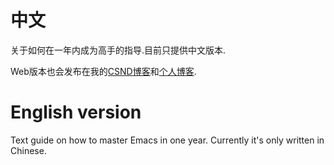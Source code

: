 * 中文
关于如何在一年内成为高手的指导.目前只提供中文版本.

Web版本也会发布在我的[[http://blog.csdn.net/redguardtoo/article/details/7222501][CSND博客]]和[[http://blog.binchen.org/?p=268][个人博客]].
* English version
Text guide on how to master Emacs in one year. Currently it's only written in Chinese.
